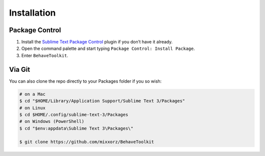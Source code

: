 Installation
============

Package Control
---------------

1. Install the `Sublime Text Package Control`_ plugin if you don’t have
   it already.
2. Open the command palette and start typing
   ``Package Control: Install Package``.
3. Enter ``BehaveToolkit``.

Via Git
-------

You can also clone the repo directly to your Packages folder if you so
wish:

.. code::

  # on a Mac
  $ cd "$HOME/Library/Application Support/Sublime Text 3/Packages"
  # on Linux
  $ cd $HOME/.config/sublime-text-3/Packages
  # on Windows (PowerShell)
  $ cd "$env:appdata\Sublime Text 3\Packages\"

  $ git clone https://github.com/mixxorz/BehaveToolkit

.. _Sublime Text Package Control: https://packagecontrol.io/
